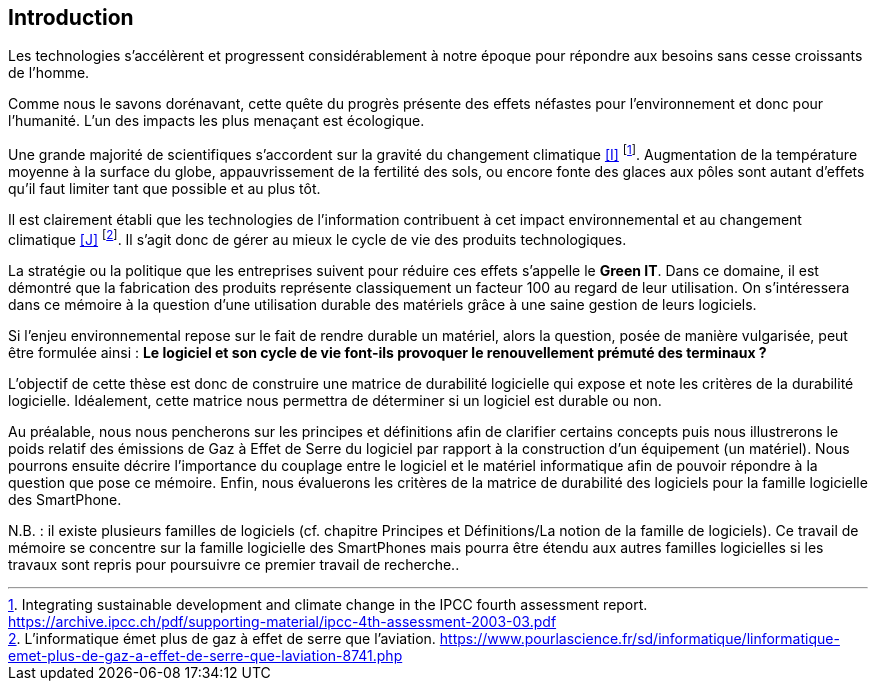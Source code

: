 <<<
== Introduction


Les technologies s'accélèrent et progressent considérablement à notre époque pour répondre aux besoins sans cesse croissants de l'homme.


Comme nous le savons dorénavant, cette quête du progrès présente des effets néfastes pour l'environnement et donc pour l'humanité. L'un des impacts les plus menaçant est écologique.


Une grande majorité de scientifiques s'accordent sur la gravité du changement climatique <<I>> footnote:[Integrating sustainable development and climate change in the IPCC fourth assessment report. https://archive.ipcc.ch/pdf/supporting-material/ipcc-4th-assessment-2003-03.pdf]. Augmentation de la température moyenne à la surface du globe, appauvrissement de la fertilité des sols, ou encore fonte des glaces aux pôles sont autant d'effets qu'il faut limiter tant que possible et au plus tôt.


Il est clairement établi que les technologies de l'information contribuent à cet impact environnemental et au changement climatique <<J>> footnote:[L'informatique émet plus de gaz à effet de serre que l'aviation. https://www.pourlascience.fr/sd/informatique/linformatique-emet-plus-de-gaz-a-effet-de-serre-que-laviation-8741.php]. Il s'agit donc de gérer au mieux le cycle de vie des produits technologiques.


La stratégie ou la politique que les entreprises suivent pour réduire ces effets s'appelle le *Green IT*. Dans ce domaine, il est démontré que la fabrication des produits représente classiquement un facteur 100 au regard de leur utilisation. On s'intéressera dans ce mémoire à la question d'une utilisation durable des matériels grâce à une saine gestion de leurs logiciels.


Si l'enjeu environnemental repose sur le fait de rendre durable un matériel, alors la question, posée de manière vulgarisée, peut être formulée ainsi : *Le logiciel et son cycle de vie font-ils provoquer le renouvellement prémuté des terminaux ?*


L'objectif de cette thèse est donc de construire une matrice de durabilité logicielle qui expose et note les critères de la durabilité logicielle. Idéalement, cette matrice nous permettra de déterminer si un logiciel est durable ou non.

 
Au préalable, nous nous pencherons sur les principes et définitions afin de clarifier certains concepts puis nous illustrerons le poids relatif des émissions de Gaz à Effet de Serre du logiciel par rapport à la construction d'un équipement (un matériel). Nous pourrons ensuite décrire l'importance du couplage entre le logiciel et le matériel informatique afin de pouvoir répondre à la question que pose ce mémoire. Enfin, nous évaluerons les critères de la matrice de durabilité des logiciels pour la famille logicielle des SmartPhone.


N.B. : il existe plusieurs familles de logiciels (cf. chapitre Principes et Définitions/La notion de la famille de logiciels). Ce travail de mémoire se concentre sur la famille logicielle des SmartPhones mais pourra être étendu aux autres familles logicielles si les travaux sont repris pour poursuivre ce premier travail de recherche..
